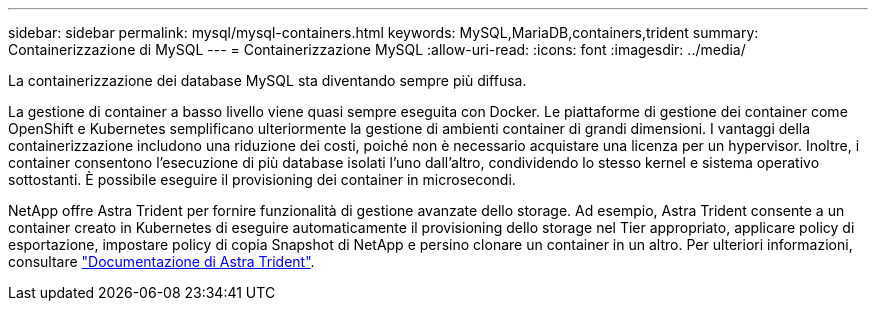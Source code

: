 ---
sidebar: sidebar 
permalink: mysql/mysql-containers.html 
keywords: MySQL,MariaDB,containers,trident 
summary: Containerizzazione di MySQL 
---
= Containerizzazione MySQL
:allow-uri-read: 
:icons: font
:imagesdir: ../media/


[role="lead"]
La containerizzazione dei database MySQL sta diventando sempre più diffusa.

La gestione di container a basso livello viene quasi sempre eseguita con Docker. Le piattaforme di gestione dei container come OpenShift e Kubernetes semplificano ulteriormente la gestione di ambienti container di grandi dimensioni. I vantaggi della containerizzazione includono una riduzione dei costi, poiché non è necessario acquistare una licenza per un hypervisor. Inoltre, i container consentono l'esecuzione di più database isolati l'uno dall'altro, condividendo lo stesso kernel e sistema operativo sottostanti. È possibile eseguire il provisioning dei container in microsecondi.

NetApp offre Astra Trident per fornire funzionalità di gestione avanzate dello storage. Ad esempio, Astra Trident consente a un container creato in Kubernetes di eseguire automaticamente il provisioning dello storage nel Tier appropriato, applicare policy di esportazione, impostare policy di copia Snapshot di NetApp e persino clonare un container in un altro. Per ulteriori informazioni, consultare link:https://docs.netapp.com/us-en/trident/index.html["Documentazione di Astra Trident"].
